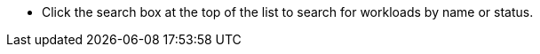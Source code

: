 // :ks_include_id: cf8f148335ee4a91b16003d41eff0731
* Click the search box at the top of the list to search for workloads by name or status.
